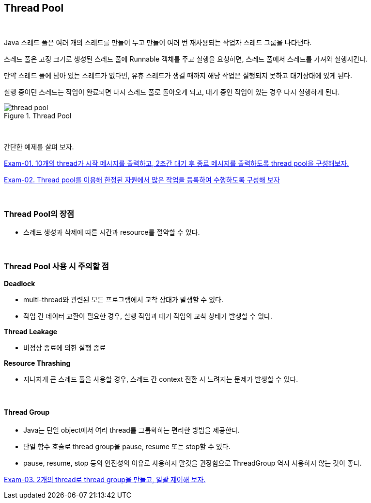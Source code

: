 == Thread Pool

{empty} +

Java 스레드 풀은 여러 개의 스레드를 만들어 두고 만들어 여러 번 재사용되는 작업자 스레드 그룹을 나타낸다.

스레드 풀은 고정 크기로 생성된 스레드 풀에 Runnable 객체를 주고 실행을 요청하면, 스레드 풀에서 스레드를 가져와 실행시킨다.

만약 스레드 풀에 남아 있는 스레드가 없다면, 유휴 스레드가 생길 때까지 해당 작업은 실행되지 못하고 대기상태에 있게 된다.

실행 중이던 스레드는 작업이 완료되면 다시 스레드 풀로 돌아오게 되고, 대기 중인 작업이 있는 경우 다시 실행하게 된다.

.Thread Pool
image::image/thread_pool.png[align=center]

{empty} + 

간단한 예제를 살펴 보자.

link:exam-01.adoc[Exam-01. 10개의 thread가 시작 메시지를 출력하고, 2초간 대기 후 종료 메시지를 출력하도록 thread pool을 구성해보자.]

link:exam-02.adoc[Exam-02. Thread pool를 이용해 한정된 자원에서 많은 작업을 등록하여 수행하도록 구성해 보자]

{empty} + 

=== Thread Pool의 장점

* 스레드 생성과 삭제에 따른 시간과 resource를 절약할 수 있다.

{empty} + 

=== Thread Pool 사용 시 주의할 점

**Deadlock**

* multi-thread와 관련된 모든 프로그램에서 교착 상태가 발생할 수 있다.
* 작업 간 데이터 교환이 필요한 경우, 실행 작업과 대기 작업의 교착 상태가 발생할 수 있다.

**Thread Leakage**

* 비정상 종료에 의한 실행 종료

**Resource Thrashing**

* 지나치게 큰 스레드 풀을 사용할 경우, 스레드 간 context 전환 시 느려지는 문제가 발생할 수 있다.

{empty} +

==== Thread Group

* Java는 단일 object에서 여러 thread를 그룹화하는 편리한 방법을 제공한다. 
* 단일 함수 호출로 thread group을 pause, resume 또는 stop할 수 있다.
* pause, resume, stop 등의 안전성의 이유로 사용하지 말것을 권장함으로 ThreadGroup 역시 사용하지 않는 것이 좋다.

link:exam-03.adoc[Exam-03. 2개의 thread로 thread group을 만들고, 일괄 제어해 보자.]
{empty} +




[source,java]
----
----